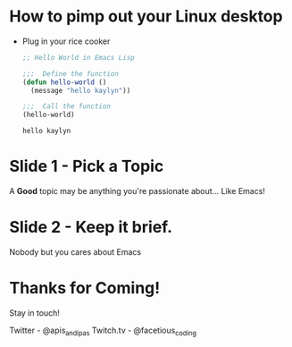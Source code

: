 * How to pimp out your Linux desktop

+ Plug in your rice cooker

  #+begin_src emacs-lisp
;; Hello World in Emacs Lisp

;;;  Define the function
(defun hello-world ()
  (message "hello kaylyn"))

;;;  Call the function
(hello-world)

  #+end_src

  : hello kaylyn

* Slide 1 - Pick a Topic

A *Good* topic may be anything you're passionate about... Like Emacs!


* Slide 2 - Keep it brief.

Nobody but you cares about Emacs

* Thanks for Coming!

Stay in touch!

Twitter - @apis_and_ipas
Twitch.tv - @facetious_coding
